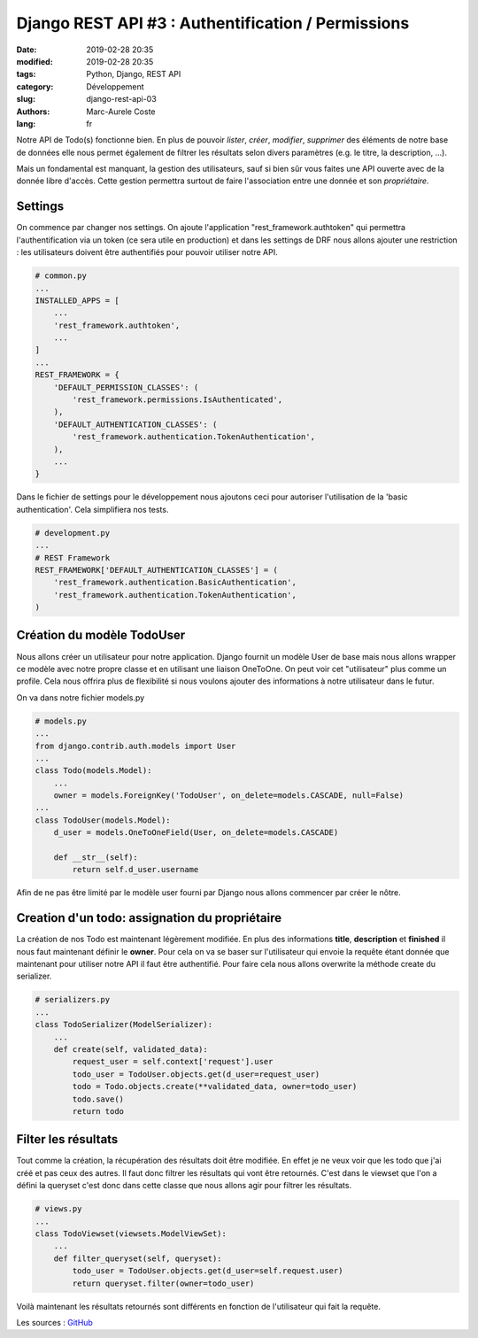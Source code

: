 Django REST API #3 : Authentification / Permissions
###################################################

:date: 2019-02-28 20:35
:modified: 2019-02-28 20:35
:tags: Python, Django, REST API
:category: Développement
:slug: django-rest-api-03
:authors: Marc-Aurele Coste
:lang: fr

.. role:: red

Notre API de Todo(s) fonctionne bien. En plus de pouvoir *lister*, *créer*, *modifier*, *supprimer* des éléments de notre base de données elle nous permet également de filtrer les résultats selon divers paramètres (e.g. le titre, la description, ...).

Mais un fondamental est manquant, la gestion des utilisateurs, sauf si bien sûr vous faites une API ouverte avec de la donnée libre d'accès. Cette gestion permettra surtout de faire l'association entre une donnée et son *propriétaire*.

Settings
========

On commence par changer nos settings. On ajoute l'application "rest_framework.authtoken" qui permettra l'authentification via un token (ce sera utile en production) et dans les settings de DRF nous allons ajouter une restriction : les utilisateurs doivent être authentifiés pour pouvoir utiliser notre API.

.. code-block:: python

    # common.py
    ...
    INSTALLED_APPS = [
        ...
        'rest_framework.authtoken',
        ...
    ]
    ...
    REST_FRAMEWORK = {
        'DEFAULT_PERMISSION_CLASSES': (
            'rest_framework.permissions.IsAuthenticated',
        ),
        'DEFAULT_AUTHENTICATION_CLASSES': (
            'rest_framework.authentication.TokenAuthentication',
        ),
        ...
    }

Dans le fichier de settings pour le développement nous ajoutons ceci pour autoriser l'utilisation de la 'basic authentication'. Cela simplifiera nos tests.

.. code-block:: python

    # development.py
    ...
    # REST Framework
    REST_FRAMEWORK['DEFAULT_AUTHENTICATION_CLASSES'] = (
        'rest_framework.authentication.BasicAuthentication',
        'rest_framework.authentication.TokenAuthentication',
    )

Création du modèle TodoUser
===========================

Nous allons créer un utilisateur pour notre application. Django fournit un modèle User de base mais nous allons wrapper ce modèle avec notre propre classe et en utilisant une liaison OneToOne. On peut voir cet "utilisateur" plus comme un profile. Cela nous offrira plus de flexibilité si nous voulons ajouter des informations à notre utilisateur dans le futur.

On va dans notre fichier :red:`models.py`

.. code-block:: python

    # models.py
    ...
    from django.contrib.auth.models import User
    ...
    class Todo(models.Model):
        ...
        owner = models.ForeignKey('TodoUser', on_delete=models.CASCADE, null=False)
    ...
    class TodoUser(models.Model):
        d_user = models.OneToOneField(User, on_delete=models.CASCADE)

        def __str__(self):
            return self.d_user.username

Afin de ne pas être limité par le modèle user fourni par Django nous allons commencer par créer le nôtre.

Creation d'un todo: assignation du propriétaire
===============================================

La création de nos Todo est maintenant légèrement modifiée. En plus des informations **title**, **description** et **finished** il nous faut maintenant définir le **owner**. Pour cela on va se baser sur l'utilisateur qui envoie la requête étant donnée que maintenant pour utiliser notre API il faut être authentifié. Pour faire cela nous allons overwrite la méthode create du serializer.

.. code-block:: python

    # serializers.py
    ...
    class TodoSerializer(ModelSerializer):
        ...
        def create(self, validated_data):
            request_user = self.context['request'].user
            todo_user = TodoUser.objects.get(d_user=request_user)
            todo = Todo.objects.create(**validated_data, owner=todo_user)
            todo.save()
            return todo

Filter les résultats
====================

Tout comme la création, la récupération des résultats doit être modifiée. En effet je ne veux voir que les todo que j'ai créé et pas ceux des autres. Il faut donc filtrer les résultats qui vont être retournés. C'est dans le viewset que l'on a défini la queryset c'est donc dans cette classe que nous allons agir pour filtrer les résultats.

.. code-block:: python

    # views.py
    ...
    class TodoViewset(viewsets.ModelViewSet):
        ...
        def filter_queryset(self, queryset):
            todo_user = TodoUser.objects.get(d_user=self.request.user)
            return queryset.filter(owner=todo_user)

Voilà maintenant les résultats retournés sont différents en fonction de l'utilisateur qui fait la requête.

Les sources : `GitHub <https://github.com/MarcAureleCoste/DjangoRestApiTutorial/tree/S03-filters>`_
